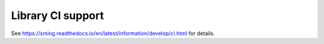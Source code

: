 Library CI support
==================

See https://sming.readthedocs.io/en/latest/information/develop/ci.html for details.
